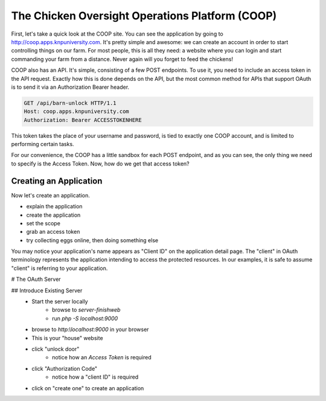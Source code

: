 The Chicken Oversight Operations Platform (COOP)
================================================

First, let's take a quick look at the COOP site. You can see the application
by going to `http://coop.apps.knpuniversity.com`_. It's pretty simple and
awesome: we can create an account in order to start controlling things on our
farm. For most people, this is all they need: a website where you can login
and start commanding your farm from a distance. Never again will you forget
to feed the chickens!

COOP also has an API. It's simple, consisting of a few POST endpoints.
To use it, you need to include an access token in the API request. Exactly how
this is done depends on the API, but the most common method for APIs that
support OAuth is to send it via an Authorization Bearer header.

.. code-block:: text

    GET /api/barn-unlock HTTP/1.1
    Host: coop.apps.knpuniversity.com
    Authorization: Bearer ACCESSTOKENHERE

This token takes the place of your username and password, is tied to exactly
one COOP account, and is limited to performing certain tasks.

For our convenience, the COOP has a little sandbox for each POST endpoint, and as you
can see, the only thing we need to specify is the Access Token. Now, how
do we get that access token?

Creating an Application
-----------------------

Now let's create an application.

- explain the application
- create the application
- set the scope
- grab an access token
- try collecting eggs online, then doing something else

You may notice your application's name appears as "Client ID" on the
application detail page. The "client" in OAuth terminology represents the
application intending to access the protected resources. In our examples, it is
safe to assume "client" is referring to your application.

# The OAuth Server

## Introduce Existing Server
    - Start the server locally
        - browse to `server-finish\web`
        - run `php -S localhost:9000`
    - browse to `http:\\localhost:9000` in your browser
    - This is your "house" website
    - click "unlock door"
        - notice how an `Access Token` is required
    - click "Authorization Code"
        - notice how a "client ID" is required
    - click on "create one" to create an application

.. _`http://coop.apps.knpuniversity.com`: http://coop.apps.knpuniversity.com